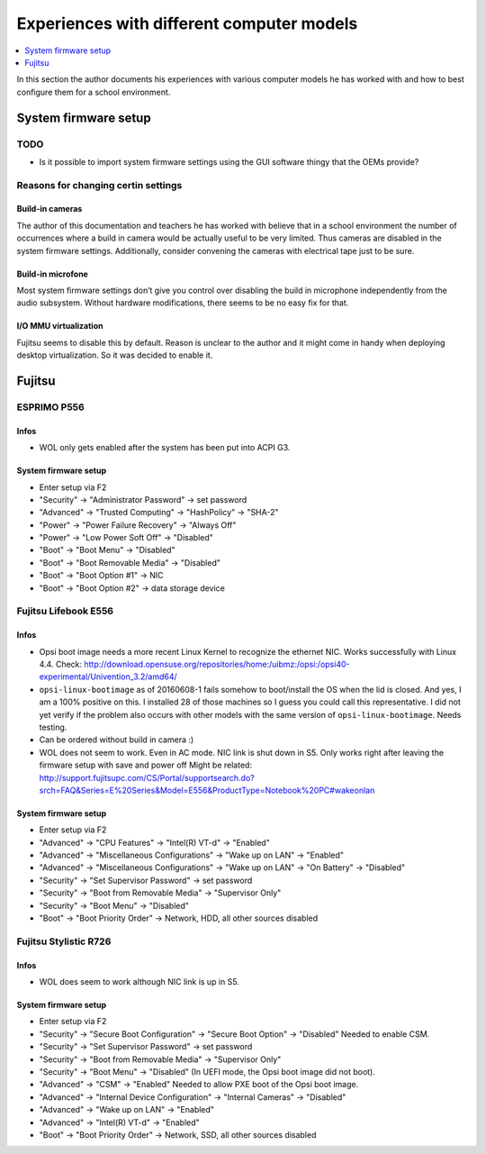 Experiences with different computer models
==========================================

.. contents::
   :local:
   :depth: 1

In this section the author documents his experiences with various computer
models he has worked with and how to best configure them for a school
environment.

System firmware setup
---------------------

TODO
~~~~

* Is it possible to import system firmware settings using the GUI software thingy that the OEMs provide?


Reasons for changing certin settings
~~~~~~~~~~~~~~~~~~~~~~~~~~~~~~~~~~~~


Build-in cameras
""""""""""""""""

The author of this documentation and teachers he has worked with believe that
in a school environment the number of occurrences where a build in camera would
be actually useful to be very limited. Thus cameras are disabled in the
system firmware settings. Additionally, consider convening the cameras
with electrical tape just to be sure.

Build-in microfone
""""""""""""""""""

Most system firmware settings don’t give you control over disabling the build
in microphone independently from the audio subsystem.
Without hardware modifications, there seems to be no easy fix for that.


I/O MMU virtualization
""""""""""""""""""""""

Fujitsu seems to disable this by default. Reason is unclear to the author and
it might come in handy when deploying desktop virtualization. So it was decided to
enable it.


Fujitsu
-------


ESPRIMO P556
~~~~~~~~~~~~

Infos
"""""

* WOL only gets enabled after the system has been put into ACPI G3.

System firmware setup
"""""""""""""""""""""

* Enter setup via F2
* "Security" → "Administrator Password" → set password
* "Advanced" → "Trusted Computing" → "HashPolicy" → "SHA-2"
* "Power" → "Power Failure Recovery" → "Always Off"
* "Power" → "Low Power Soft Off" → "Disabled"
* "Boot" → "Boot Menu" → "Disabled"
* "Boot" → "Boot Removable Media" → "Disabled"
* "Boot" → "Boot Option #1" → NIC
* "Boot" → "Boot Option #2" → data storage device


Fujitsu Lifebook E556
~~~~~~~~~~~~~~~~~~~~~

Infos
"""""

.. warning: WOL does not work!

* Opsi boot image needs a more recent Linux Kernel to recognize the ethernet NIC. Works successfully with Linux 4.4.
  Check: http://download.opensuse.org/repositories/home:/uibmz:/opsi:/opsi40-experimental/Univention_3.2/amd64/
* ``opsi-linux-bootimage`` as of 20160608-1 fails somehow to boot/install the OS when the lid is closed.
  And yes, I am a 100% positive on this. I installed 28 of those machines so I
  guess you could call this representative.  I did not yet verify if the
  problem also occurs with other models with the same version of
  ``opsi-linux-bootimage``. Needs testing.
* Can be ordered without build in camera :)
* WOL does not seem to work. Even in AC mode. NIC link is shut down in S5. Only works right after leaving the firmware setup with save and power off
  Might be related: http://support.fujitsupc.com/CS/Portal/supportsearch.do?srch=FAQ&Series=E%20Series&Model=E556&ProductType=Notebook%20PC#wakeonlan

System firmware setup
"""""""""""""""""""""

* Enter setup via F2
* "Advanced" → "CPU Features" → "Intel(R) VT-d" → "Enabled"
* "Advanced" → "Miscellaneous Configurations" → "Wake up on LAN" → "Enabled"
* "Advanced" → "Miscellaneous Configurations" → "Wake up on LAN" → "On Battery" → "Disabled"
* "Security" → "Set Supervisor Password" → set password
* "Security" → "Boot from Removable Media" → "Supervisor Only"
* "Security" → "Boot Menu" → "Disabled"
* "Boot" → "Boot Priority Order" → Network, HDD, all other sources disabled


Fujitsu Stylistic R726
~~~~~~~~~~~~~~~~~~~~~~

Infos
"""""

* WOL does seem to work although NIC link is up in S5.

System firmware setup
"""""""""""""""""""""

* Enter setup via F2
* "Security" → "Secure Boot Configuration" → "Secure Boot Option" → "Disabled"
  Needed to enable CSM.
* "Security" → "Set Supervisor Password" → set password
* "Security" → "Boot from Removable Media" → "Supervisor Only"
* "Security" → "Boot Menu" → "Disabled"
  (In UEFI mode, the Opsi boot image did not boot).
* "Advanced" → "CSM" → "Enabled"
  Needed to allow PXE boot of the Opsi boot image.
* "Advanced" → "Internal Device Configuration" → "Internal Cameras" → "Disabled"
* "Advanced" → "Wake up on LAN" → "Enabled"
* "Advanced" → "Intel(R) VT-d" → "Enabled"
* "Boot" → "Boot Priority Order" → Network, SSD, all other sources disabled
